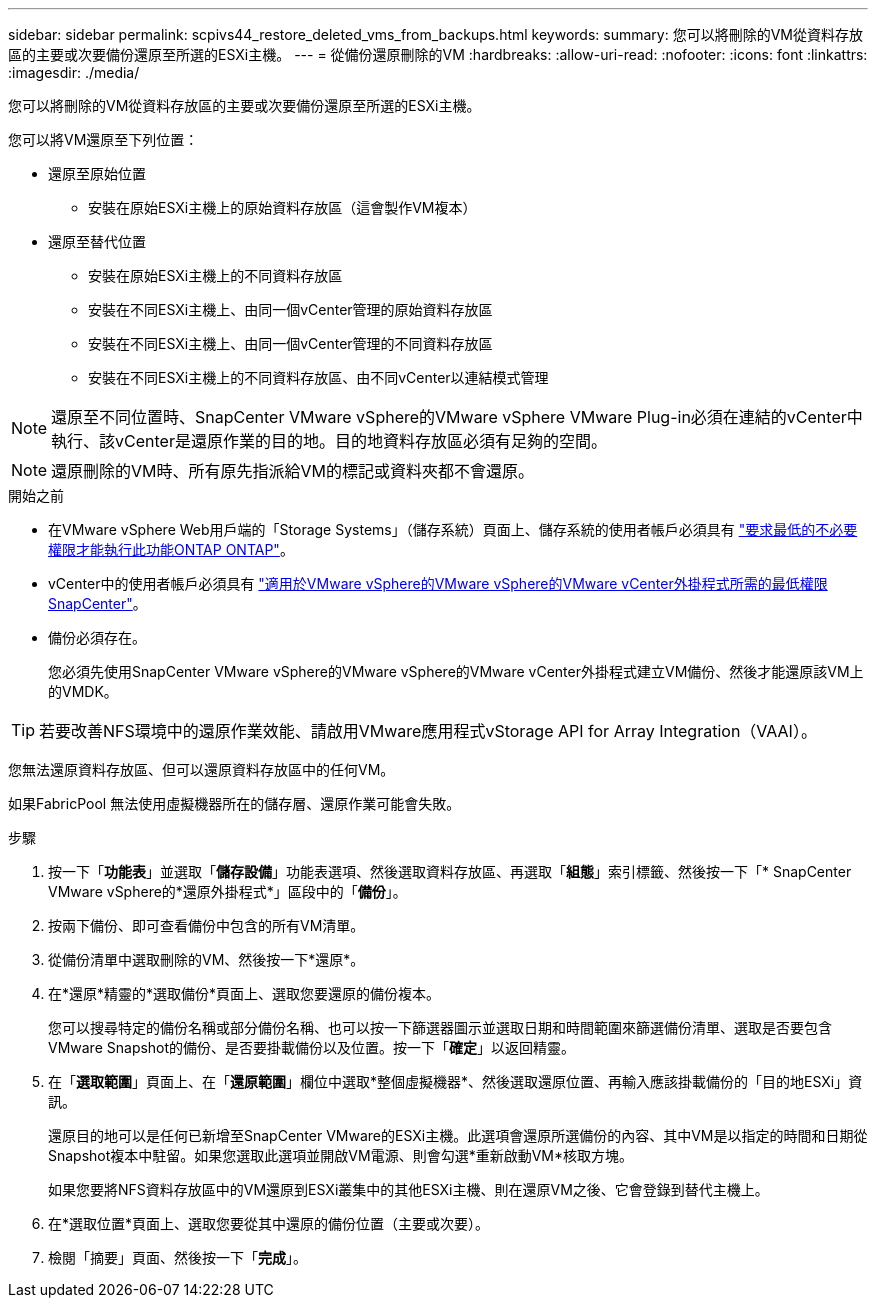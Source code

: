 ---
sidebar: sidebar 
permalink: scpivs44_restore_deleted_vms_from_backups.html 
keywords:  
summary: 您可以將刪除的VM從資料存放區的主要或次要備份還原至所選的ESXi主機。 
---
= 從備份還原刪除的VM
:hardbreaks:
:allow-uri-read: 
:nofooter: 
:icons: font
:linkattrs: 
:imagesdir: ./media/


[role="lead"]
您可以將刪除的VM從資料存放區的主要或次要備份還原至所選的ESXi主機。

您可以將VM還原至下列位置：

* 還原至原始位置
+
** 安裝在原始ESXi主機上的原始資料存放區（這會製作VM複本）


* 還原至替代位置
+
** 安裝在原始ESXi主機上的不同資料存放區
** 安裝在不同ESXi主機上、由同一個vCenter管理的原始資料存放區
** 安裝在不同ESXi主機上、由同一個vCenter管理的不同資料存放區
** 安裝在不同ESXi主機上的不同資料存放區、由不同vCenter以連結模式管理





NOTE: 還原至不同位置時、SnapCenter VMware vSphere的VMware vSphere VMware Plug-in必須在連結的vCenter中執行、該vCenter是還原作業的目的地。目的地資料存放區必須有足夠的空間。


NOTE: 還原刪除的VM時、所有原先指派給VM的標記或資料夾都不會還原。

.開始之前
* 在VMware vSphere Web用戶端的「Storage Systems」（儲存系統）頁面上、儲存系統的使用者帳戶必須具有 link:scpivs44_minimum_ontap_privileges_required.html["要求最低的不必要權限才能執行此功能ONTAP ONTAP"]。
* vCenter中的使用者帳戶必須具有 link:scpivs44_minimum_vcenter_privileges_required.html["適用於VMware vSphere的VMware vSphere的VMware vCenter外掛程式所需的最低權限SnapCenter"]。
* 備份必須存在。
+
您必須先使用SnapCenter VMware vSphere的VMware vSphere的VMware vCenter外掛程式建立VM備份、然後才能還原該VM上的VMDK。




TIP: 若要改善NFS環境中的還原作業效能、請啟用VMware應用程式vStorage API for Array Integration（VAAI）。

您無法還原資料存放區、但可以還原資料存放區中的任何VM。

如果FabricPool 無法使用虛擬機器所在的儲存層、還原作業可能會失敗。

.步驟
. 按一下「*功能表*」並選取「*儲存設備*」功能表選項、然後選取資料存放區、再選取「*組態*」索引標籤、然後按一下「* SnapCenter VMware vSphere的*還原外掛程式*」區段中的「*備份*」。
. 按兩下備份、即可查看備份中包含的所有VM清單。
. 從備份清單中選取刪除的VM、然後按一下*還原*。
. 在*還原*精靈的*選取備份*頁面上、選取您要還原的備份複本。
+
您可以搜尋特定的備份名稱或部分備份名稱、也可以按一下篩選器圖示並選取日期和時間範圍來篩選備份清單、選取是否要包含VMware Snapshot的備份、是否要掛載備份以及位置。按一下「*確定*」以返回精靈。

. 在「*選取範圍*」頁面上、在「*還原範圍*」欄位中選取*整個虛擬機器*、然後選取還原位置、再輸入應該掛載備份的「目的地ESXi」資訊。
+
還原目的地可以是任何已新增至SnapCenter VMware的ESXi主機。此選項會還原所選備份的內容、其中VM是以指定的時間和日期從Snapshot複本中駐留。如果您選取此選項並開啟VM電源、則會勾選*重新啟動VM*核取方塊。

+
如果您要將NFS資料存放區中的VM還原到ESXi叢集中的其他ESXi主機、則在還原VM之後、它會登錄到替代主機上。

. 在*選取位置*頁面上、選取您要從其中還原的備份位置（主要或次要）。
. 檢閱「摘要」頁面、然後按一下「*完成*」。

